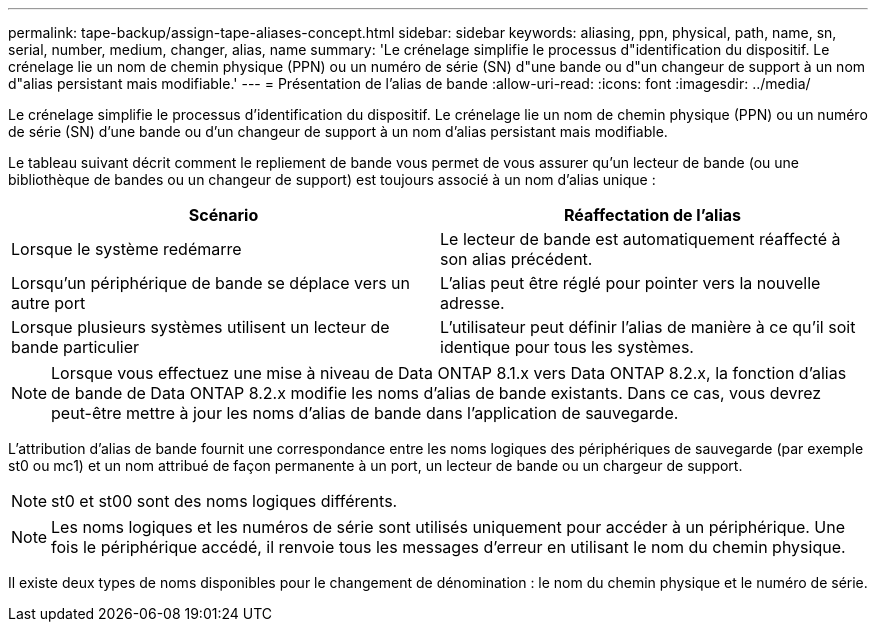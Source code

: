 ---
permalink: tape-backup/assign-tape-aliases-concept.html 
sidebar: sidebar 
keywords: aliasing, ppn, physical, path, name, sn, serial, number, medium, changer, alias, name 
summary: 'Le crénelage simplifie le processus d"identification du dispositif. Le crénelage lie un nom de chemin physique (PPN) ou un numéro de série (SN) d"une bande ou d"un changeur de support à un nom d"alias persistant mais modifiable.' 
---
= Présentation de l'alias de bande
:allow-uri-read: 
:icons: font
:imagesdir: ../media/


[role="lead"]
Le crénelage simplifie le processus d'identification du dispositif. Le crénelage lie un nom de chemin physique (PPN) ou un numéro de série (SN) d'une bande ou d'un changeur de support à un nom d'alias persistant mais modifiable.

Le tableau suivant décrit comment le repliement de bande vous permet de vous assurer qu'un lecteur de bande (ou une bibliothèque de bandes ou un changeur de support) est toujours associé à un nom d'alias unique :

|===
| Scénario | Réaffectation de l'alias 


 a| 
Lorsque le système redémarre
 a| 
Le lecteur de bande est automatiquement réaffecté à son alias précédent.



 a| 
Lorsqu'un périphérique de bande se déplace vers un autre port
 a| 
L'alias peut être réglé pour pointer vers la nouvelle adresse.



 a| 
Lorsque plusieurs systèmes utilisent un lecteur de bande particulier
 a| 
L'utilisateur peut définir l'alias de manière à ce qu'il soit identique pour tous les systèmes.

|===
[NOTE]
====
Lorsque vous effectuez une mise à niveau de Data ONTAP 8.1.x vers Data ONTAP 8.2.x, la fonction d'alias de bande de Data ONTAP 8.2.x modifie les noms d'alias de bande existants. Dans ce cas, vous devrez peut-être mettre à jour les noms d'alias de bande dans l'application de sauvegarde.

====
L'attribution d'alias de bande fournit une correspondance entre les noms logiques des périphériques de sauvegarde (par exemple st0 ou mc1) et un nom attribué de façon permanente à un port, un lecteur de bande ou un chargeur de support.

[NOTE]
====
st0 et st00 sont des noms logiques différents.

====
[NOTE]
====
Les noms logiques et les numéros de série sont utilisés uniquement pour accéder à un périphérique. Une fois le périphérique accédé, il renvoie tous les messages d'erreur en utilisant le nom du chemin physique.

====
Il existe deux types de noms disponibles pour le changement de dénomination : le nom du chemin physique et le numéro de série.

